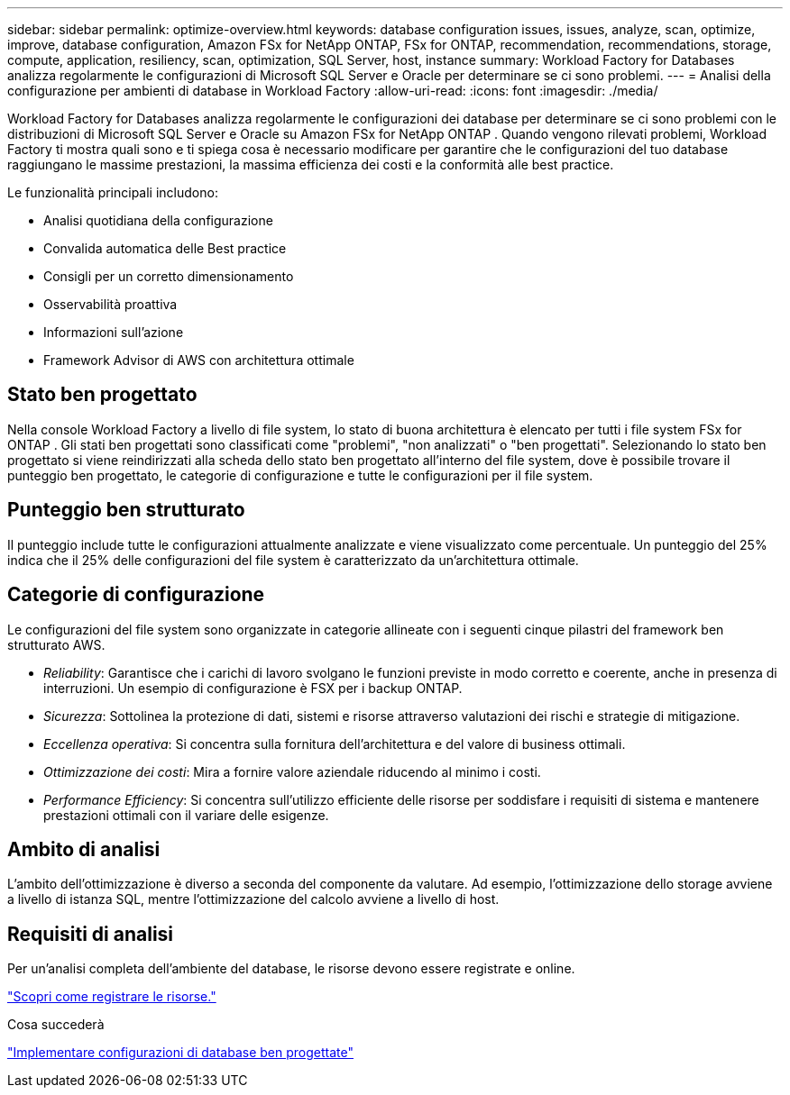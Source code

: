 ---
sidebar: sidebar 
permalink: optimize-overview.html 
keywords: database configuration issues, issues, analyze, scan, optimize, improve, database configuration, Amazon FSx for NetApp ONTAP, FSx for ONTAP, recommendation, recommendations, storage, compute, application, resiliency, scan, optimization, SQL Server, host, instance 
summary: Workload Factory for Databases analizza regolarmente le configurazioni di Microsoft SQL Server e Oracle per determinare se ci sono problemi. 
---
= Analisi della configurazione per ambienti di database in Workload Factory
:allow-uri-read: 
:icons: font
:imagesdir: ./media/


[role="lead"]
Workload Factory for Databases analizza regolarmente le configurazioni dei database per determinare se ci sono problemi con le distribuzioni di Microsoft SQL Server e Oracle su Amazon FSx for NetApp ONTAP .  Quando vengono rilevati problemi, Workload Factory ti mostra quali sono e ti spiega cosa è necessario modificare per garantire che le configurazioni del tuo database raggiungano le massime prestazioni, la massima efficienza dei costi e la conformità alle best practice.

Le funzionalità principali includono:

* Analisi quotidiana della configurazione
* Convalida automatica delle Best practice
* Consigli per un corretto dimensionamento
* Osservabilità proattiva
* Informazioni sull'azione
* Framework Advisor di AWS con architettura ottimale




== Stato ben progettato

Nella console Workload Factory a livello di file system, lo stato di buona architettura è elencato per tutti i file system FSx for ONTAP . Gli stati ben progettati sono classificati come "problemi", "non analizzati" o "ben progettati". Selezionando lo stato ben progettato si viene reindirizzati alla scheda dello stato ben progettato all'interno del file system, dove è possibile trovare il punteggio ben progettato, le categorie di configurazione e tutte le configurazioni per il file system.



== Punteggio ben strutturato

Il punteggio include tutte le configurazioni attualmente analizzate e viene visualizzato come percentuale. Un punteggio del 25% indica che il 25% delle configurazioni del file system è caratterizzato da un'architettura ottimale.



== Categorie di configurazione

Le configurazioni del file system sono organizzate in categorie allineate con i seguenti cinque pilastri del framework ben strutturato AWS.

* _Reliability_: Garantisce che i carichi di lavoro svolgano le funzioni previste in modo corretto e coerente, anche in presenza di interruzioni. Un esempio di configurazione è FSX per i backup ONTAP.
* _Sicurezza_: Sottolinea la protezione di dati, sistemi e risorse attraverso valutazioni dei rischi e strategie di mitigazione.
* _Eccellenza operativa_: Si concentra sulla fornitura dell'architettura e del valore di business ottimali.
* _Ottimizzazione dei costi_: Mira a fornire valore aziendale riducendo al minimo i costi.
* _Performance Efficiency_: Si concentra sull'utilizzo efficiente delle risorse per soddisfare i requisiti di sistema e mantenere prestazioni ottimali con il variare delle esigenze.




== Ambito di analisi

L'ambito dell'ottimizzazione è diverso a seconda del componente da valutare. Ad esempio, l'ottimizzazione dello storage avviene a livello di istanza SQL, mentre l'ottimizzazione del calcolo avviene a livello di host.



== Requisiti di analisi

Per un'analisi completa dell'ambiente del database, le risorse devono essere registrate e online.

link:register-instance.html["Scopri come registrare le risorse."]

.Cosa succederà
link:optimize-configurations.html["Implementare configurazioni di database ben progettate"]
